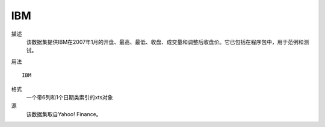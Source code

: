 IBM
===

描述
    该数据集提供IBM在2007年1月的开盘、最高、最低、收盘、成交量和调整后收盘价。它已包括在程序包中，用于范例和测试。

用法
::

    IBM

格式
    一个带6列和1个日期类索引的xts对象

源
    该数据集取自Yahoo! Finance。
